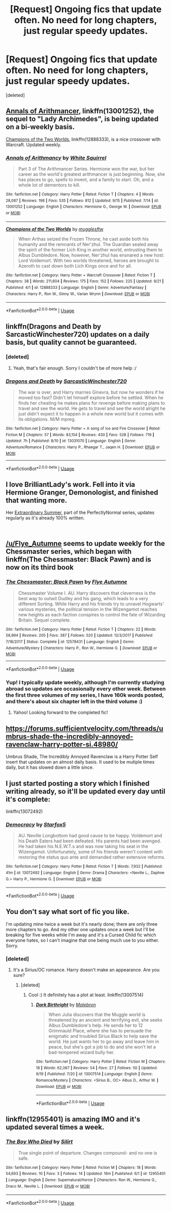 #+TITLE: [Request] Ongoing fics that update often. No need for long chapters, just regular speedy updates.

* [Request] Ongoing fics that update often. No need for long chapters, just regular speedy updates.
:PROPERTIES:
:Score: 5
:DateUnix: 1537627478.0
:DateShort: 2018-Sep-22
:FlairText: Request
:END:
[deleted]


** [[https://www.fanfiction.net/s/13001252/1/Annals-of-Arithmancy][Annals of Arithmancer]], linkffn(13001252), the sequel to "Lady Archimedes", is being updated on a bi-weekly basis.

[[https://www.fanfiction.net/s/12888333/1/Champions-of-the-Two-Worlds][Champions of the Two Worlds]], linkffn(12888333), is a nice crossover with Warcraft. Updated weekly.
:PROPERTIES:
:Author: InquisitorCOC
:Score: 5
:DateUnix: 1537675968.0
:DateShort: 2018-Sep-23
:END:

*** [[https://www.fanfiction.net/s/13001252/1/][*/Annals of Arithmancy/*]] by [[https://www.fanfiction.net/u/5339762/White-Squirrel][/White Squirrel/]]

#+begin_quote
  Part 3 of The Arithmancer Series. Hermione won the war, but her career as the world's greatest arithmancer is just beginning. Now, she has places to go, spells to invent, and a family to start. Oh, and a whole lot of dementors to kill.
#+end_quote

^{/Site/:} ^{fanfiction.net} ^{*|*} ^{/Category/:} ^{Harry} ^{Potter} ^{*|*} ^{/Rated/:} ^{Fiction} ^{T} ^{*|*} ^{/Chapters/:} ^{4} ^{*|*} ^{/Words/:} ^{28,087} ^{*|*} ^{/Reviews/:} ^{198} ^{*|*} ^{/Favs/:} ^{535} ^{*|*} ^{/Follows/:} ^{812} ^{*|*} ^{/Updated/:} ^{9/15} ^{*|*} ^{/Published/:} ^{7/14} ^{*|*} ^{/id/:} ^{13001252} ^{*|*} ^{/Language/:} ^{English} ^{*|*} ^{/Characters/:} ^{Hermione} ^{G.,} ^{George} ^{W.} ^{*|*} ^{/Download/:} ^{[[http://www.ff2ebook.com/old/ffn-bot/index.php?id=13001252&source=ff&filetype=epub][EPUB]]} ^{or} ^{[[http://www.ff2ebook.com/old/ffn-bot/index.php?id=13001252&source=ff&filetype=mobi][MOBI]]}

--------------

[[https://www.fanfiction.net/s/12888333/1/][*/Champions of the Two Worlds/*]] by [[https://www.fanfiction.net/u/4497458/mugglesftw][/mugglesftw/]]

#+begin_quote
  When Arthas seized the Frozen Throne, he cast aside both his humanity and the remnants of Ner'zhul. The Guardian sealed away the spirit of the former Lich King in another world, entrusting them to Albus Dumbledore. Now, however, Ner'zhul has ensnared a new host: Lord Voldemort. With two worlds threatened, heroes are brought to Azeroth to cast down both Lich Kings once and for all.
#+end_quote

^{/Site/:} ^{fanfiction.net} ^{*|*} ^{/Category/:} ^{Harry} ^{Potter} ^{+} ^{Warcraft} ^{Crossover} ^{*|*} ^{/Rated/:} ^{Fiction} ^{T} ^{*|*} ^{/Chapters/:} ^{38} ^{*|*} ^{/Words/:} ^{211,604} ^{*|*} ^{/Reviews/:} ^{175} ^{*|*} ^{/Favs/:} ^{152} ^{*|*} ^{/Follows/:} ^{225} ^{*|*} ^{/Updated/:} ^{9/21} ^{*|*} ^{/Published/:} ^{4/1} ^{*|*} ^{/id/:} ^{12888333} ^{*|*} ^{/Language/:} ^{English} ^{*|*} ^{/Genre/:} ^{Adventure/Fantasy} ^{*|*} ^{/Characters/:} ^{Harry} ^{P.,} ^{Ron} ^{W.,} ^{Ginny} ^{W.,} ^{Varian} ^{Wrynn} ^{*|*} ^{/Download/:} ^{[[http://www.ff2ebook.com/old/ffn-bot/index.php?id=12888333&source=ff&filetype=epub][EPUB]]} ^{or} ^{[[http://www.ff2ebook.com/old/ffn-bot/index.php?id=12888333&source=ff&filetype=mobi][MOBI]]}

--------------

*FanfictionBot*^{2.0.0-beta} | [[https://github.com/tusing/reddit-ffn-bot/wiki/Usage][Usage]]
:PROPERTIES:
:Author: FanfictionBot
:Score: 2
:DateUnix: 1537675984.0
:DateShort: 2018-Sep-23
:END:


** linkffn(Dragons and Death by SarcasticWinchester720) updates on a daily basis, but quality cannot be guaranteed.
:PROPERTIES:
:Author: kyella14
:Score: 3
:DateUnix: 1537699014.0
:DateShort: 2018-Sep-23
:END:

*** [deleted]
:PROPERTIES:
:Score: 7
:DateUnix: 1537699959.0
:DateShort: 2018-Sep-23
:END:

**** Yeah, that's fair enough. Sorry I couldn't be of more help :/
:PROPERTIES:
:Author: kyella14
:Score: 1
:DateUnix: 1537700173.0
:DateShort: 2018-Sep-23
:END:


*** [[https://www.fanfiction.net/s/13031070/1/][*/Dragons and Death/*]] by [[https://www.fanfiction.net/u/9081038/SarcasticWinchester720][/SarcasticWinchester720/]]

#+begin_quote
  The war is over, and Harry marries Ginevra, but now he wonders if he moved too fast? Didn't let himself explore before he settled. When he finds her cheating he makes plans for revenge before making plans to travel and see the world. He gets to travel and see the world alright he just didn't expect it to happen in a whole new world but it comes with its obligations. M/M mpreg.
#+end_quote

^{/Site/:} ^{fanfiction.net} ^{*|*} ^{/Category/:} ^{Harry} ^{Potter} ^{+} ^{A} ^{song} ^{of} ^{Ice} ^{and} ^{Fire} ^{Crossover} ^{*|*} ^{/Rated/:} ^{Fiction} ^{M} ^{*|*} ^{/Chapters/:} ^{57} ^{*|*} ^{/Words/:} ^{83,154} ^{*|*} ^{/Reviews/:} ^{430} ^{*|*} ^{/Favs/:} ^{528} ^{*|*} ^{/Follows/:} ^{719} ^{*|*} ^{/Updated/:} ^{7h} ^{*|*} ^{/Published/:} ^{8/10} ^{*|*} ^{/id/:} ^{13031070} ^{*|*} ^{/Language/:} ^{English} ^{*|*} ^{/Genre/:} ^{Adventure/Romance} ^{*|*} ^{/Characters/:} ^{Harry} ^{P.,} ^{Rhaegar} ^{T.,} ^{Jaqen} ^{H.} ^{*|*} ^{/Download/:} ^{[[http://www.ff2ebook.com/old/ffn-bot/index.php?id=13031070&source=ff&filetype=epub][EPUB]]} ^{or} ^{[[http://www.ff2ebook.com/old/ffn-bot/index.php?id=13031070&source=ff&filetype=mobi][MOBI]]}

--------------

*FanfictionBot*^{2.0.0-beta} | [[https://github.com/tusing/reddit-ffn-bot/wiki/Usage][Usage]]
:PROPERTIES:
:Author: FanfictionBot
:Score: 1
:DateUnix: 1537699039.0
:DateShort: 2018-Sep-23
:END:


** I love BrilliantLady's work. Fell into it via Hermione Granger, Demonologist, and finished that wanting more.

Her [[https://www.fanfiction.net/s/13011712/1/Extraordinary-Summer][Extraordinary Summer]], part of the PerfectlyNormal series, updates regularly as it's already 100% written.

​
:PROPERTIES:
:Author: mdwc2014
:Score: 3
:DateUnix: 1537713086.0
:DateShort: 2018-Sep-23
:END:


** [[/u/Flye_Autumne]] seems to update weekly for the Chessmaster series, which began with linkffn(The Chessmaster: Black Pawn) and is now on its third book
:PROPERTIES:
:Author: bgottfried91
:Score: 3
:DateUnix: 1537767893.0
:DateShort: 2018-Sep-24
:END:

*** [[https://www.fanfiction.net/s/12578431/1/][*/The Chessmaster: Black Pawn/*]] by [[https://www.fanfiction.net/u/7834753/Flye-Autumne][/Flye Autumne/]]

#+begin_quote
  Chessmaster Volume I. AU. Harry discovers that cleverness is the best way to outwit Dudley and his gang, which leads to a very different Sorting. While Harry and his friends try to unravel Hogwarts' various mysteries, the political tension in the Wizengamot reaches new heights as each faction conspires to control the fate of Wizarding Britain. Sequel complete.
#+end_quote

^{/Site/:} ^{fanfiction.net} ^{*|*} ^{/Category/:} ^{Harry} ^{Potter} ^{*|*} ^{/Rated/:} ^{Fiction} ^{T} ^{*|*} ^{/Chapters/:} ^{22} ^{*|*} ^{/Words/:} ^{58,994} ^{*|*} ^{/Reviews/:} ^{205} ^{*|*} ^{/Favs/:} ^{387} ^{*|*} ^{/Follows/:} ^{520} ^{*|*} ^{/Updated/:} ^{12/3/2017} ^{*|*} ^{/Published/:} ^{7/18/2017} ^{*|*} ^{/Status/:} ^{Complete} ^{*|*} ^{/id/:} ^{12578431} ^{*|*} ^{/Language/:} ^{English} ^{*|*} ^{/Genre/:} ^{Adventure/Mystery} ^{*|*} ^{/Characters/:} ^{Harry} ^{P.,} ^{Ron} ^{W.,} ^{Hermione} ^{G.} ^{*|*} ^{/Download/:} ^{[[http://www.ff2ebook.com/old/ffn-bot/index.php?id=12578431&source=ff&filetype=epub][EPUB]]} ^{or} ^{[[http://www.ff2ebook.com/old/ffn-bot/index.php?id=12578431&source=ff&filetype=mobi][MOBI]]}

--------------

*FanfictionBot*^{2.0.0-beta} | [[https://github.com/tusing/reddit-ffn-bot/wiki/Usage][Usage]]
:PROPERTIES:
:Author: FanfictionBot
:Score: 2
:DateUnix: 1537767904.0
:DateShort: 2018-Sep-24
:END:


*** Yup! I typically update weekly, although I'm currently studying abroad so updates are occasionally every other week. Between the first three volumes of my series, I have 160k words posted, and there's about six chapter left in the third volume :)
:PROPERTIES:
:Author: Flye_Autumne
:Score: 2
:DateUnix: 1537768947.0
:DateShort: 2018-Sep-24
:END:

**** Yahoo! Looking forward to the completed fic!
:PROPERTIES:
:Author: mdwc2014
:Score: 1
:DateUnix: 1538227335.0
:DateShort: 2018-Sep-29
:END:


** [[https://forums.sufficientvelocity.com/threads/umbrus-shade-the-incredibly-annoyed-ravenclaw-harry-potter-si.48980/]]

Umbrus Shade, The Incredibly Annoyed Ravenclaw is a Harry Potter Self insert that updates on an almost daily basis. It used to be mutiple times daily, but it has slowed down a little since.
:PROPERTIES:
:Author: DaGeek247
:Score: 3
:DateUnix: 1537815171.0
:DateShort: 2018-Sep-24
:END:


** I just started posting a story which I finished writing already, so it'll be updated every day until it's complete:

linkffn(13072492)
:PROPERTIES:
:Author: Starfox5
:Score: 4
:DateUnix: 1537639813.0
:DateShort: 2018-Sep-22
:END:

*** [[https://www.fanfiction.net/s/13072492/1/][*/Democracy/*]] by [[https://www.fanfiction.net/u/2548648/Starfox5][/Starfox5/]]

#+begin_quote
  AU. Neville Longbottom had good cause to be happy. Voldemort and his Death Eaters had been defeated. His parents had been avenged. He had taken his N.E.W.T.s and was now taking his seat in the Wizengamot. Unfortunately, some of his friends weren't content with restoring the status quo ante and demanded rather extensive reforms.
#+end_quote

^{/Site/:} ^{fanfiction.net} ^{*|*} ^{/Category/:} ^{Harry} ^{Potter} ^{*|*} ^{/Rated/:} ^{Fiction} ^{T} ^{*|*} ^{/Words/:} ^{7,932} ^{*|*} ^{/Published/:} ^{41m} ^{*|*} ^{/id/:} ^{13072492} ^{*|*} ^{/Language/:} ^{English} ^{*|*} ^{/Genre/:} ^{Drama} ^{*|*} ^{/Characters/:} ^{<Neville} ^{L.,} ^{Daphne} ^{G.>} ^{Harry} ^{P.,} ^{Hermione} ^{G.} ^{*|*} ^{/Download/:} ^{[[http://www.ff2ebook.com/old/ffn-bot/index.php?id=13072492&source=ff&filetype=epub][EPUB]]} ^{or} ^{[[http://www.ff2ebook.com/old/ffn-bot/index.php?id=13072492&source=ff&filetype=mobi][MOBI]]}

--------------

*FanfictionBot*^{2.0.0-beta} | [[https://github.com/tusing/reddit-ffn-bot/wiki/Usage][Usage]]
:PROPERTIES:
:Author: FanfictionBot
:Score: 3
:DateUnix: 1537639979.0
:DateShort: 2018-Sep-22
:END:


** You don't say what sort of fic you like.

I'm updating mine twice a week but it's nearly done; there are only three more chapters to go. And my other one updates once a week but I'll be breaking for five weeks while I'm away and it's a Cursed Child fic which everyone hates, so I can't imagine that one being much use to you either. Sorry.
:PROPERTIES:
:Author: booksandpots
:Score: 1
:DateUnix: 1537634461.0
:DateShort: 2018-Sep-22
:END:

*** [deleted]
:PROPERTIES:
:Score: 2
:DateUnix: 1537634776.0
:DateShort: 2018-Sep-22
:END:

**** It's a Sirius/OC romance. Harry doesn't make an appearance. Are you sure?
:PROPERTIES:
:Author: booksandpots
:Score: 2
:DateUnix: 1537635428.0
:DateShort: 2018-Sep-22
:END:

***** [deleted]
:PROPERTIES:
:Score: 2
:DateUnix: 1537635504.0
:DateShort: 2018-Sep-22
:END:

****** Cool :) It definitely has a plot at least. linkffn(13007514)
:PROPERTIES:
:Author: booksandpots
:Score: 2
:DateUnix: 1537635630.0
:DateShort: 2018-Sep-22
:END:

******* [[https://www.fanfiction.net/s/13007514/1/][*/Dark Birthright/*]] by [[https://www.fanfiction.net/u/6277431/Malebron][/Malebron/]]

#+begin_quote
  When Julia discovers that the Muggle world is threatened by an ancient and terrifying evil, she seeks Albus Dumbledore's help. He sends her to 12 Grimmauld Place, where she has to persuade the enigmatic and troubled Sirius Black to help save the world. He just wants her to go away and leave him in peace, but she's got a job to do and she won't let a bad-tempered wizard bully her.
#+end_quote

^{/Site/:} ^{fanfiction.net} ^{*|*} ^{/Category/:} ^{Harry} ^{Potter} ^{*|*} ^{/Rated/:} ^{Fiction} ^{M} ^{*|*} ^{/Chapters/:} ^{18} ^{*|*} ^{/Words/:} ^{62,067} ^{*|*} ^{/Reviews/:} ^{54} ^{*|*} ^{/Favs/:} ^{27} ^{*|*} ^{/Follows/:} ^{50} ^{*|*} ^{/Updated/:} ^{9/19} ^{*|*} ^{/Published/:} ^{7/20} ^{*|*} ^{/id/:} ^{13007514} ^{*|*} ^{/Language/:} ^{English} ^{*|*} ^{/Genre/:} ^{Romance/Mystery} ^{*|*} ^{/Characters/:} ^{<Sirius} ^{B.,} ^{OC>} ^{Albus} ^{D.,} ^{Arthur} ^{W.} ^{*|*} ^{/Download/:} ^{[[http://www.ff2ebook.com/old/ffn-bot/index.php?id=13007514&source=ff&filetype=epub][EPUB]]} ^{or} ^{[[http://www.ff2ebook.com/old/ffn-bot/index.php?id=13007514&source=ff&filetype=mobi][MOBI]]}

--------------

*FanfictionBot*^{2.0.0-beta} | [[https://github.com/tusing/reddit-ffn-bot/wiki/Usage][Usage]]
:PROPERTIES:
:Author: FanfictionBot
:Score: 1
:DateUnix: 1537635640.0
:DateShort: 2018-Sep-22
:END:


** linkffn(12955401) is amazing IMO and it's updated several times a week.
:PROPERTIES:
:Score: 1
:DateUnix: 1537673096.0
:DateShort: 2018-Sep-23
:END:

*** [[https://www.fanfiction.net/s/12955401/1/][*/The Boy Who Died/*]] by [[https://www.fanfiction.net/u/5628140/Silirt][/Silirt/]]

#+begin_quote
  True single point of departure. Changes compound- and no one is safe.
#+end_quote

^{/Site/:} ^{fanfiction.net} ^{*|*} ^{/Category/:} ^{Harry} ^{Potter} ^{*|*} ^{/Rated/:} ^{Fiction} ^{M} ^{*|*} ^{/Chapters/:} ^{18} ^{*|*} ^{/Words/:} ^{54,693} ^{*|*} ^{/Reviews/:} ^{10} ^{*|*} ^{/Favs/:} ^{3} ^{*|*} ^{/Follows/:} ^{14} ^{*|*} ^{/Updated/:} ^{16m} ^{*|*} ^{/Published/:} ^{6/1} ^{*|*} ^{/id/:} ^{12955401} ^{*|*} ^{/Language/:} ^{English} ^{*|*} ^{/Genre/:} ^{Supernatural/Horror} ^{*|*} ^{/Characters/:} ^{Ron} ^{W.,} ^{Hermione} ^{G.,} ^{Draco} ^{M.,} ^{Neville} ^{L.} ^{*|*} ^{/Download/:} ^{[[http://www.ff2ebook.com/old/ffn-bot/index.php?id=12955401&source=ff&filetype=epub][EPUB]]} ^{or} ^{[[http://www.ff2ebook.com/old/ffn-bot/index.php?id=12955401&source=ff&filetype=mobi][MOBI]]}

--------------

*FanfictionBot*^{2.0.0-beta} | [[https://github.com/tusing/reddit-ffn-bot/wiki/Usage][Usage]]
:PROPERTIES:
:Author: FanfictionBot
:Score: 2
:DateUnix: 1537673110.0
:DateShort: 2018-Sep-23
:END:

